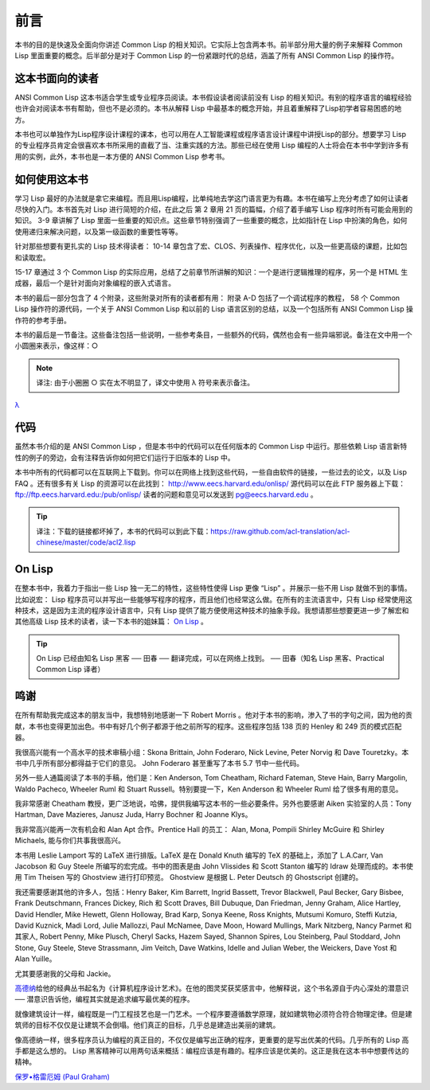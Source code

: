 前言
************

本书的目的是快速及全面向你讲述 Common Lisp 的相关知识。它实际上包含两本书。前半部分用大量的例子来解释 Common Lisp 里面重要的概念。后半部分是对于 Common Lisp 的一份紧跟时代的总结，涵盖了所有 ANSI Common Lisp 的操作符。

这本书面向的读者
====================

ANSI Common Lisp 这本书适合学生或专业程序员阅读。本书假设读者阅读前没有 Lisp 的相关知识。有别的程序语言的编程经验也许会对阅读本书有帮助，但也不是必须的。本书从解释 Lisp 中最基本的概念开始，并且着重解释了Lisp初学者容易困惑的地方。

本书也可以单独作为Lisp程序设计课程的课本，也可以用在人工智能课程或程序语言设计课程中讲授Lisp的部分。想要学习 Lisp 的专业程序员肯定会很喜欢本书所采用的直截了当、注重实践的方法。那些已经在使用 Lisp 编程的人士将会在本书中学到许多有用的实例，此外，本书也是一本方便的 ANSI Common Lisp 参考书。

如何使用这本书
====================

学习 Lisp 最好的办法就是拿它来编程。而且用Lisp编程，比单纯地去学这门语言更为有趣。本书在编写上充分考虑了如何让读者尽快的入门。本书首先对 Lisp 进行简短的介绍，在此之后
第 2 章用 21 页的篇幅，介绍了着手编写 Lisp 程序时所有可能会用到的知识。
3-9 章讲解了 Lisp 里面一些重要的知识点。这些章节特别强调了一些重要的概念，比如指针在 Lisp 中扮演的角色，如何使用递归来解决问题，以及第一级函数的重要性等等。

针对那些想要有更扎实的 Lisp 技术得读者：
10-14 章包含了宏、CLOS、列表操作、程序优化，以及一些更高级的课题，比如包和读取宏。

15-17 章通过 3 个 Common Lisp 的实际应用，总结了之前章节所讲解的知识：一个是进行逻辑推理的程序，另一个是 HTML 生成器，最后一个是针对面向对象编程的嵌入式语言。

本书的最后一部分包含了 4 个附录，这些附录对所有的读者都有用：
附录 A-D 包括了一个调试程序的教程， 58 个 Common Lisp 操作符的源代码，一个关于 ANSI Common Lisp 和以前的 Lisp 语言区别的总结，以及一个包括所有 ANSI Common Lisp 操作符的参考手册。

本书的最后是一节备注。这些备注包括一些说明，一些参考条目，一些额外的代码，偶然也会有一些异端邪说。备注在文中用一个小圆圈来表示，像这样：○

.. note::

	译注: 由于小圈圈 ○ 实在太不明显了，译文中使用 λ 符号来表示备注。

`λ <http://ansi-common-lisp.readthedocs.org/en/latest/zhCN/notes-cn.html#viii-notes-viii>`_

代码
==========

虽然本书介绍的是 ANSI Common Lisp ，但是本书中的代码可以在任何版本的 Common Lisp 中运行。那些依赖 Lisp 语言新特性的例子的旁边，会有注释告诉你如何把它们运行于旧版本的 Lisp 中。

本书中所有的代码都可以在互联网上下载到。你可以在网络上找到这些代码，一些自由软件的链接，一些过去的论文，以及 Lisp FAQ 。还有很多有关 Lisp 的资源可以在此找到：
http://www.eecs.harvard.edu/onlisp/
源代码可以在此 FTP 服务器上下载：
ftp://ftp.eecs.harvard.edu:/pub/onlisp/
读者的问题和意见可以发送到 pg@eecs.harvard.edu 。

.. tip::

	译注：下载的链接都坏掉了，本书的代码可以到此下载：https://raw.github.com/acl-translation/acl-chinese/master/code/acl2.lisp

On Lisp
=============

在整本书中，我着力于指出一些 Lisp 独一无二的特性，这些特性使得 Lisp 更像 “Lisp” 。并展示一些不用 Lisp 就做不到的事情。比如说宏： Lisp 程序员可以并写出一些能够写程序的程序，而且他们也经常这么做。在所有的主流语言中，只有 Lisp 经常使用这种技术，这是因为主流的程序设计语言中，只有 Lisp 提供了能方便使用这种技术的抽象手段。我想请那些想要更进一步了解宏和其他高级 Lisp 技术的读者，读一下本书的姐妹篇： `On Lisp <http://www.paulgraham.com/onlisp.html>`_ 。

.. tip::

	On Lisp 已经由知名 Lisp 黑客 ── 田春 ── 翻译完成，可以在网络上找到。
	── 田春（知名 Lisp 黑客、Practical Common Lisp 译者）

鸣谢
==========

在所有帮助我完成这本的朋友当中，我想特别地感谢一下 Robert Morris 。他对于本书的影响，渗入了书的字句之间，因为他的贡献，本书也变得更加出色。书中有好几个例子都源于他之前所写的程序。这些程序包括 138 页的 Henley 和 249 页的模式匹配器。

我很高兴能有一个高水平的技术审稿小组：Skona Brittain, John Foderaro, Nick Levine, Peter Norvig 和 Dave Touretzky。本书中几乎所有部分都得益于它们的意见。 John Foderaro 甚至重写了本书 5.7 节中一些代码。

另外一些人通篇阅读了本书的手稿，他们是：Ken Anderson, Tom Cheatham, Richard Fateman, Steve Hain, Barry Margolin, Waldo Pacheco, Wheeler Ruml 和 Stuart Russell。特别要提一下，Ken Anderson 和 Wheeler Ruml 给了很多有用的意见。

我非常感谢 Cheatham 教授，更广泛地说，哈佛，提供我编写这本书的一些必要条件。另外也要感谢 Aiken 实验室的人员：Tony Hartman, Dave Mazieres, Janusz Juda, Harry Bochner 和 Joanne Klys。

我非常高兴能再一次有机会和 Alan Apt 合作。Prentice Hall 的员工： Alan, Mona, Pompili Shirley McGuire 和 Shirley Michaels, 能与你们共事我很高兴。

本书用 Leslie Lamport 写的 LaTeX 进行排版。LaTeX 是在 Donald Knuth 编写的 TeX 的基础上，添加了 L.A.Carr, Van Jacobson 和 Guy Steele 所编写的宏完成。书中的图表是由 John Vlissides 和 Scott Stanton 编写的 Idraw 处理而成的。本书使用 Tim Theisen 写的 Ghostview 进行打印预览。 Ghostview 是根据 L. Peter Deutsch 的 Ghostscript 创建的。

我还需要感谢其他的许多人，包括：Henry Baker, Kim Barrett, Ingrid Bassett, Trevor Blackwell, Paul Becker, Gary Bisbee, Frank Deutschmann, Frances Dickey, Rich 和 Scott Draves, Bill Dubuque, Dan Friedman, Jenny Graham, Alice Hartley, David Hendler, Mike Hewett, Glenn Holloway, Brad Karp, Sonya Keene, Ross Knights, Mutsumi Komuro, Steffi Kutzia, David Kuznick, Madi Lord, Julie Mallozzi, Paul McNamee, Dave Moon, Howard Mullings, Mark Nitzberg, Nancy Parmet 和其家人, Robert Penny, Mike Plusch, Cheryl Sacks, Hazem Sayed, Shannon Spires, Lou Steinberg, Paul Stoddard, John Stone, Guy Steele, Steve Strassmann, Jim Veitch, Dave Watkins, Idelle and Julian Weber, the Weickers, Dave Yost 和 Alan Yuille。

尤其要感谢我的父母和 Jackie。

`高德纳 <http://zh.wikipedia.org/zh-cn/%E9%AB%98%E5%BE%B7%E7%BA%B3>`_\ 给他的经典丛书起名为《计算机程序设计艺术》。在他的图灵奖获奖感言中，他解释说，这个书名源自于内心深处的潜意识 ── 潜意识告诉他，编程其实就是追求编写最优美的程序。

就像建筑设计一样，编程既是一门工程技艺也是一门艺术。一个程序要遵循数学原理，就如建筑物必须符合符合物理定律。但是建筑师的目标不仅仅是让建筑不会倒塌。他们真正的目标，几乎总是建造出美丽的建筑。

像高德纳一样，很多程序员认为编程的真正目的，不仅仅是编写出正确的程序，更重要的是写出优美的代码。几乎所有的 Lisp 高手都是这么想的。 Lisp 黑客精神可以用两句话来概括：编程应该是有趣的。程序应该是优美的。这正是我在这本书中想要传达的精神。

`保罗•格雷厄姆 (Paul Graham) <http://paulgraham.com/>`_
